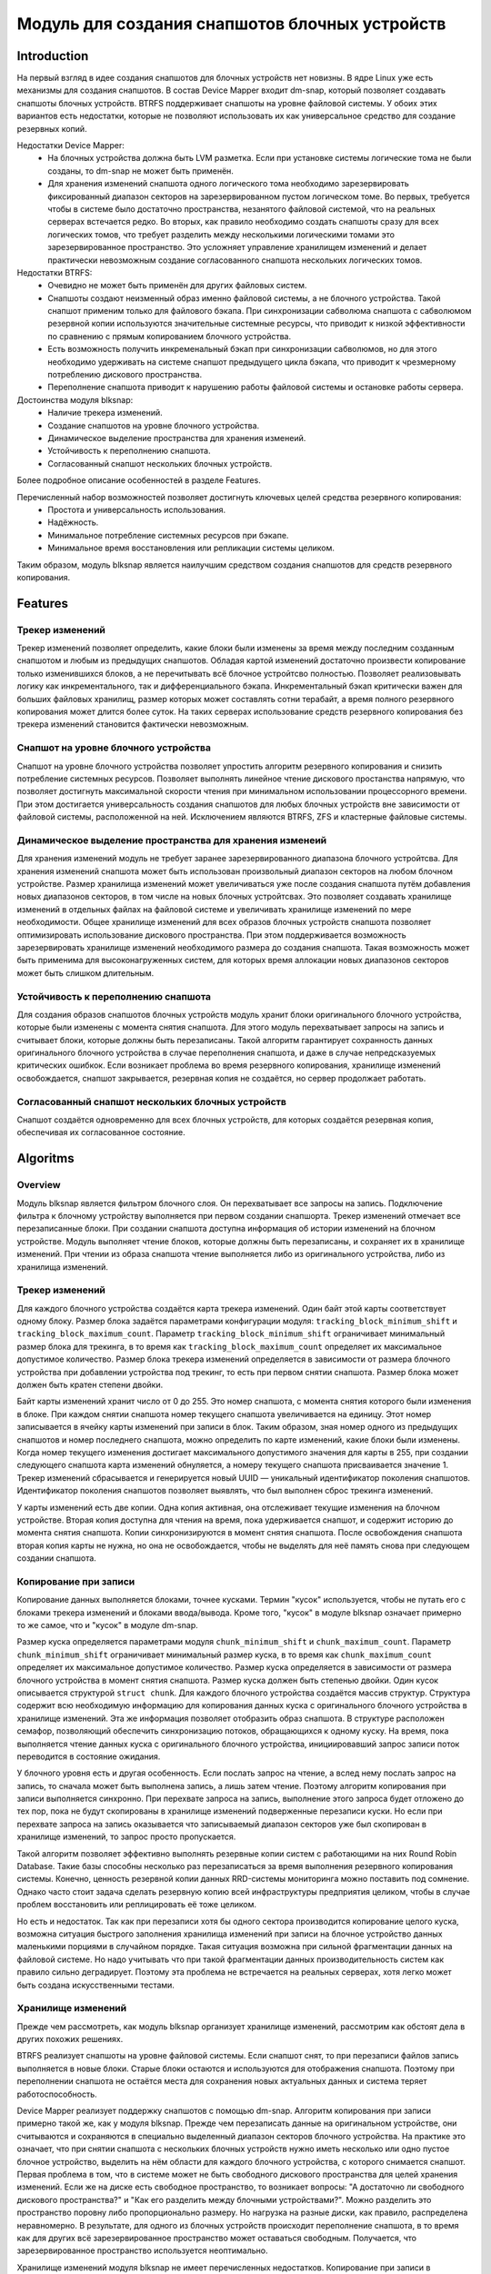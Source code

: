 .. SPDX-License-Identifier: GPL-2.0

================================================
Модуль для создания снапшотов блочных устройств
================================================

Introduction
============

На первый взгляд в идее создания снапшотов для блочных устройств нет новизны.
В ядре Linux уже есть механизмы для создания снапшотов.
В состав Device Mapper входит dm-snap, который позволяет создавать снапшоты блочных устройств.
BTRFS поддерживает снапшоты на уровне файловой системы.
У обоих этих вариантов есть недостатки, которые не позволяют использовать их как универсальное средство для создание резервных копий.

Недостатки Device Mapper:
 * На блочных устройства должна быть LVM разметка.
   Если при установке системы логические тома не были созданы, то dm-snap не может быть применён.
 * Для хранения изменений снапшота одного логического тома необходимо зарезервировать фиксированный диапазон секторов на зарезервированном пустом логическом томе.
   Во первых, требуется чтобы в системе было достаточно пространства, незанятого файловой системой, что на реальных серверах встечается редко.
   Во вторых, как правило необходимо создать снапшоты сразу для всех логических томов, что требует разделить между несколькими логическими томами это зарезервированное пространство. Это усложняет управление хранилищем изменений и делает практически невозможным создание согласованного снапшота нескольких логических томов.

Недостатки BTRFS:
 * Очевидно не может быть применён для других файловых систем.
 * Снапшоты создают неизменный образ именно файловой системы, а не блочного устройства.
   Такой снапшот применим только для файлового бэкапа.
   При синхронизации сабволюма снапшота с сабволюмом резервной копии используются значительные системные ресурсы, что приводит к низкой эффективности по сравнению с прямым копированием блочного устройства.
 * Есть возможность получить инкременальный бэкап при синхронизации сабволюмов, но для этого необходимо удерживать на системе снапшот предыдущего цикла бэкапа, что приводит к чрезмерному потреблению дискового пространства.
 * Переполнение снапшота приводит к нарушению работы файловой системы и остановке работы сервера.

Достоинства модуля blksnap:
 * Наличие трекера изменений.
 * Создание снапшотов на уровне блочного устройства.
 * Динамическое выделение пространства для хранения изменеий.
 * Устойчивость к переполнению снапшота.
 * Согласованный снапшот нескольких блочных устройств.

Более подробное описание особенностей в разделе Features.

Перечисленный набор возможностей позволяет достигнуть ключевых целей средства резервного копирования:
 * Простота и универсальность использования.
 * Надёжность.
 * Минимальное потребление системных ресурсов при бэкапе.
 * Минимальное время восстановления или репликации системы целиком.

Таким образом, модуль blksnap является наилучшим средством создания снапшотов для средств резервного копирования.

Features
========

Трекер изменений
----------------

Трекер изменений позволяет определить, какие блоки были изменены за время между последним созданным снапшотом и любым из предыдущих снапшотов.
Обладая картой изменений достаточно произвести копирование только изменившихся блоков, а не перечитывать всё блочное устройтсво полностью.
Позволяет реализовывать логику как инкрементального, так и дифференциального бэкапа.
Инкрементальный бэкап критически важен для больших файловых хранилищ, размер которых может составлять сотни терабайт, а время полного резервного копирования может длится более суток.
На таких серверах использование средств резервного копирования без трекера изменений становится фактически невозможным.

Снапшот на уровне блочного устройства
-------------------------------------

Снапшот на уровне блочного устройства позволяет упростить алгоритм резервного копирования и снизить потребление системных ресурсов.
Позволяет выполнять линейное чтение дискового простанства напрямую, что позволяет достигнуть максимальной скорости чтения при минимальном использовании процессорного времени.
При этом достигается универсальность создания снапшотов для любых блочных устройств вне зависимости от файловой системы, расположенной на ней.
Исключением являются BTRFS, ZFS и кластерные файловые системы.

Динамическое выделение пространства для хранения изменеий
---------------------------------------------------------

Для хранения изменений модуль не требует заранее зарезервированного диапазона блочного устройтсва.
Для хранения изменений снапшота может быть использован произвольный диапазон секторов на любом блочном устройстве.
Размер хранилища изменений может увеличиваться уже после создания снапшота путём добавления новых диапазонов секторов, в том числе на новых блочных устройтсвах.
Это позволяет создавать хранилище изменений в отдельных файлах на файловой системе и увеличивать хранилище изменений по мере необходимости.
Общее хранилище изменений для всех образов блочных устройств снапшота позволяет оптимизировать использование дискового пространства.
При этом поддерживается возможность зарезервировать хранилище изменений необходимого размера до создания снапшота. Такая возможность может быть применима для высоконагруженных систем, для которых время аллокации новых диапазонов секторов может быть слишком длительным.

Устойчивость к переполнению снапшота
------------------------------------

Для создания образов снапшотов блочных устройств модуль хранит блоки оригинального блочного устройства, которые были изменены с момента снятия снапшота.
Для этого модуль перехватывает запросы на запись и считывает блоки, которые должны быть перезаписаны.
Такой алгоритм гарантирует сохранность данных оригинального блочного устройства в случае переполнения снапшота, и даже в случае непредсказуемых критических ошибкок.
Если возникает проблема во время резервного копирования, хранилище изменений освобождается, снапшот закрывается, резервная копия не создаётся, но сервер продолжает работать.

Согласованный снапшот нескольких блочных устройств
--------------------------------------------------

Снапшот создаётся одновременно для всех блочных устройств, для которых создаётся резервная копия, обеспечивая их согласованное состояние.


Algoritms
=========

Overview
--------

Модуль blksnap является фильтром блочного слоя. Он перехватывает все запросы на запись.
Подключение фильтра к блочному устройству выполняется при первом создании снапшорта.
Трекер изменений отмечает все перезаписанные блоки. При создании снапшота доступна информация об истории изменений на блочном устройстве.
Модуль выполняет чтение блоков, которые должны быть перезаписаны, и сохраняет их в хранилище изменений.
При чтении из образа снапшота чтение выполняется либо из оригинального устройства, либо из хранилища изменений.

Трекер изменений
----------------

Для каждого блочного устройства создаётся карта трекера изменений. Один байт этой карты соответствует одному блоку.
Размер блока задаётся параметрами конфигурации модуля: ``tracking_block_minimum_shift`` и ``tracking_block_maximum_count``.
Параметр ``tracking_block_minimum_shift`` ограничивает минимальный размер блока для трекинга, в то время как ``tracking_block_maximum_count`` определяет их максимальное допустимое количество.
Размер блока трекера изменений определяется в зависимости от размера блочного устройства при добавлении устройства под трекинг, то есть при первом снятии снапшота.
Размер блока может должен быть кратен степени двойки.

Байт карты изменений хранит число от 0 до 255. Это номер снапшота, с момента снятия которого были изменения в блоке.
При каждом снятии снапшота номер текущего снапшота увеличивается на единицу.
Этот номер записывается в ячейку карты изменений при записи в блок.
Таким образом, зная номер одного из предыдущих снапшотов и номер последнего снапшота, можно определить по карте изменений, какие блоки были изменены.
Когда номер текущего изменения достигает максимального допустимого значения для карты в 255, при создании следующего снапшота карта изменений обнуляется, а номеру текущего снапшота присваивается значение 1.
Трекер изменений сбрасывается и генерируется новый UUID — уникальный идентификатор поколения снапшотов.
Идентификатор поколения снапшотов позволяет выявлять, что был выполнен сброс трекинга изменений.

У карты изменений есть две копии. Одна копия активная, она отслеживает текущие изменения на блочном устройстве.
Вторая копия доступна для чтения на время, пока удерживается снапшот, и содержит историю до момента снятия снапшота.
Копии синхронизируются в момент снятия снапшота.
После освобождения снапшота вторая копия карты не нужна, но она не освобождается, чтобы не выделять для неё память снова при следующем создании снапшота.

Копирование при записи
----------------------

Копирование данных выполняется блоками, точнее кусками. Термин "кусок" используется, чтобы не путать его с блоками трекера изменений и блоками ввода/вывода.
Кроме того, "кусок" в модуле blksnap означает примерно то же самое, что и "кусок" в модуле dm-snap.

Размер куска определяется параметрами модуля ``chunk_minimum_shift`` и ``chunk_maximum_count``.
Параметр ``chunk_minimum_shift`` ограничивает минимальный размер куска, в то время как ``chunk_maximum_count`` определяет их максимальное допустимое количество.
Размер куска определяется в зависимости от размера блочного устройства в момент снятия снапшота. Размер куска должен быть степенью двойки.
Один кусок описывается структурой ``struct chunk``. Для каждого блочного устройства создаётся массив структур.
Структура содержит всю необходимую информацию для копирования данных куска с оригинального блочного устройства в хранилище изменений.
Эта же информация позволяет отобразить образ снапшота. В структуре расположен семафор, позволяющий обеспечить синхронизацию потоков, обращающихся к одному куску.
На время, пока выполняется чтение данных куска с оригинального блочного устройства, инициировавший запрос записи поток переводится в состояние ожидания.

У блочного уровня есть и другая особенность. Если послать запрос на чтение, а вслед нему послать запрос на запись, то сначала может быть выполнена запись, а лишь затем чтение.
Поэтому алгоритм копирования при записи выполняется синхронно.
При перехвате запроса на запись, выполнение этого запроса будет отложено до тех пор, пока не будут скопированы в хранилище изменений подверженные перезаписи куски.
Но если при перехвате запроса на запись оказывается что записываемый диапазон секторов уже был скопирован в хранилище изменений, то запрос просто пропускается.

Такой алгоритм позволяет эффективно выполнять резервные копии систем с работающими на них Round Robin Database.
Такие базы способны несколько раз перезаписаться за время выполнения резервного копирования системы.
Конечно, ценность резервной копии данных RRD-системы мониторинга можно поставить под сомнение.
Однако часто стоит задача сделать резервную копию всей инфраструктуры предприятия целиком, чтобы в случае проблем восстановить или реплицировать её тоже целиком.

Но есть и недостаток. Так как при перезаписи хотя бы одного сектора производится копирование целого куска, возможна ситуация быстрого заполнения хранилища изменений при записи на блочное устройство данных маленькими порциями в случайном порядке.
Такая ситуация возможна при сильной фрагментации данных на файловой системе.
Но надо учитывать что при такой фрагментации данных производительность систем как правило сильно деградирует.
Поэтому эта проблема не встречается на реальных серверах, хотя легко может быть создана искусственными тестами.

Хранилище изменений
-------------------

Прежде чем рассмотреть, как модуль blksnap организует хранилище изменений, рассмотрим как обстоят дела в других похожих решениях.

BTRFS реализует снапшоты на уровне файловой системы. Если снапшот снят, то при перезаписи файлов запись выполняется в новые блоки.
Старые блоки остаются и используются для отображения снапшота.
Поэтому при переполнении снапшота не остаётся места для сохранения новых актуальных данных и система теряет работоспособность.

Device Mapper реализует поддержку снапшотов с помощью dm-snap. Алгоритм копирования при записи примерно такой же, как у модуля blksnap.
Прежде чем перезаписать данные на оригинальном устройстве, они считываются и сохраняются в специально выделенный диапазон секторов блочного устройства.
На практике это означает, что при снятии снапшота с нескольких блочных устройств нужно иметь несколько или одно пустое блочное устройство, выделить на нём области для каждого блочного устройства, с которого снимается снапшот.
Первая проблема в том, что в системе может не быть свободного дискового пространства для целей хранения изменений.
Если же на диске есть свободное пространство, то возникает вопросы: "А достаточно ли свободного дискового пространства?" и "Как его разделить между блочными устройствами?".
Можно разделить это пространство поровну либо пропорционально размеру. Но нагрузка на разные диски, как правило, распределена неравномерно.
В результате, для одного из блочных устройств происходит переполнение снапшота, в то время как для других всё зарезервированное пространство может оставаться свободным. Получается, что зарезервированное пространство используется неоптимально.

Хранилище изменений модуля blksnap не имеет перечисленных недостатков.
Копирование при записи в хранилище изменений сохраняет старые данные, необходимые для образов снапшотов. Поэтому при переполнении снапшота процесс резервного копирования прерывается, но система сохраняет свою работоспособность без потери данных.
Хранилище изменений общее для всех блочных устройств снапшота. Отпадает необходимость распределять область хранения изменений между блочными устройствами.
Хранилище изменений представляет собой пул областей дискового пространства на разных блочных устройствах. То есть нагрузка по хранению изменений может быть распределена.
Нет необходимости выделять сразу большое дисковое пространство перед снятием снапшота. Уже во время удержания снапшота хранилище изменений может быть расширено.

Благодаря перечисленным возможностям хранилища изменений модуля blksnap для не нужно заранее выделять свободное дисковое пространство.
Достаточно иметь свободное пространство на файловой системе. Области дискового пространства можно аллоцировать с помощью fallocate().
Запросить расположение файла можно с помощью Fiemap Ioctl или Fibmap Ioctl.
К сожалению, не все файловые системы поддерживают работу этих механизмов, но самые распространённые XFS, EXT4 и BTRFS его поддерживают.
Для BTRFS требуется последующее преобразование виртуальных смещений в физические.
При удержании снапшота можно опрашивать его состояние с помощью специального ioctl.
Когда свободное пространство в хранилище изменений заканчивается, модуль уведомляет об этом пользовательский процесс, который может подготовить новую область и передать её модулю для расширения хранилища изменеий.

How to use
==========

В зависимости от потребностей и выбранной лицензии можно выбрать разные варианты управления модулем:
 * Непосредственно через ioctl;
 * Используя статическую С++ библиотеку;
 * Используя консольный инструмент blksnap.

Иcпользование ioctl
-------------------

Модуль ядра предоставляет заголовочный файл ``include/uapi/blksnap.h``.
В нём описаны все доступные ioctl и структуры для взаимодействия с модулем.
Каждый ioctl и структура подробно документированы.
Общий алгоритм вызова управляющих запросов примерно следующий.
 1. ``blk_snap_ioctl_snapshot_create`` инициирует процесс создания снапшота.
 2. ``blk_snap_ioctl_snapshot_append_storage`` позволяет добавит первый диапазон блоков для храниения изменений.
 3. ``blk_snap_ioctl_snapshot_take`` создаёт блочные устройства образов снапшотов блочных устройств.
 4. ``blk_snap_ioctl_snapshot_collect`` и ``blk_snap_ioctl_snapshot_collect_images`` позволяют сопоставить оригинальные блочные устройтсва и соответсвующие им образы снапшотов.
 5. Выполняется чтение образов снапшотов с блочных устройтсв, номера которых были получены при вызове ``blk_snap_ioctl_snapshot_collect_images``. Образы снапшотов поддерживают и операцию записи, поэтому перед резервным копированием можно монтировать файловую систему на образе снапшота и проводить необходимый препроцессинг.
 6. ``blk_snap_ioctl_tracker_collect`` и ``blk_snap_ioctl_tracker_read_cbt_map`` позволяют получить данные трекера изменений. Если в образ снапшота производилась запись, то трекер изменений учитывает это. Поэтому получать данные трекера необходимо после того, как операции записи были завершены.
 7. ``blk_snap_ioctl_snapshot_wait_event``позволяет отслеживать состояние снапшотов и получать нотификацию о требовании расширения хранилища изменений или переполнении снапшота. 8. Расширение производится с помощью ``blk_snap_ioctl_snapshot_append_storage``.
 9. ``blk_snap_ioctl_snapshot_destroy`` освобождает снапшот.
 10. Если после создания резервной копии с данными в бэкапе выполняется постпроцессинг, изменяющий блоки резервной копии, неободимо помечать такие блоки как грязные в таблице трекера изменений. Для этого может быть использован ``blk_snap_ioctl_tracker_mark_dirty_blocks``.
 11. Есть возможность отключить трекер изменений от какого-либо блочного устройтсва. Для этого применяется ``blk_snap_ioctl_tracker_remove``.

Статическая С++-библиотека
--------------------------

Библиотека [#userspace_libs]_ создавалась прежде всего для упрощения создания тестов на С++, а также это хороший пример применения интерфейса модуля.
При создании приложений прямое использование управляющих вызовов предпочтительнее.
Однако её можно использовать непосредственно в приложении с лицензией GPL-2+ или сделать библиотеку с лицензией LGPL-2+, с который будет динамически линковаться проприетарное приложение.

Консольный инструмент blksnap
-----------------------------

Консольный инструмент blksnap [#userspace_tools]_ позволяет управлять модулем из командной строки.
Инструмент содержит подробную встроенную помощь.
Со списком команд можно ознакомиться введя команду ``blksnap --help``.
``blksnap <command name> --help`` позволит получить подробную информацию о параметрах вызова каждой команды.
Этот вариант может быть удобен при создании проприетарного программного обеспечения, так как позволяет не компилироваться с открытым кодом.
В тоже время с помощью инструмента blksnap можно создавать свои скрипты для выполнения резервных копий.
Например, можно вызывать rsync для синхронизации файлов на файловой системе смонтированного снапшота и файлов в архиве на файловой системе, поддерживающей сжатие.

Тесты
-----

Для проведения регрессионного тестирования был создан набор тестов [#userspace_tests]_.
На bash написаны тесты с простыми алгоритмами, которые используют консольный инструмент ``blksnap`` для упралвения модулем.
Более сложные алгоритмы тестирования реализованы на С++.
Документацию о них можно найти тут [userspace_tests_doc]_.

References
==========

.. [#userspace_tools] https://github.com/veeam/blksnap/tools/

.. [#userspace_libs] https://github.com/veeam/blksnap/libs/

.. [#userspace_tests] https://github.com/veeam/blksnap/tests/

.. [userspace_tests_doc] https://github.com/veeam/doc/tests/

Source code documentation
=========================

.. kernel-doc:: include/uapi/linux/blksnap.h
